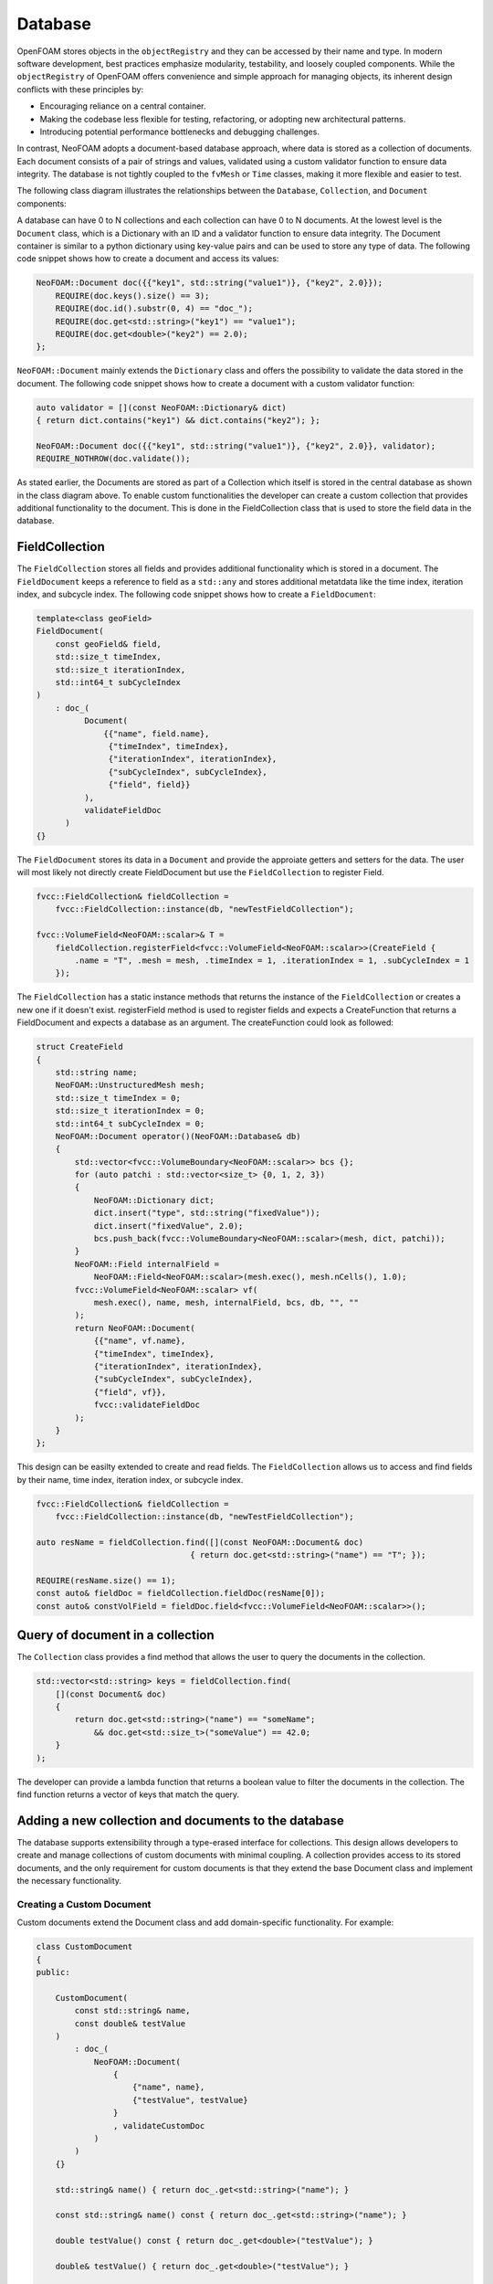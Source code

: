 .. _basics_Database:

Database
========

OpenFOAM stores objects in the ``objectRegistry`` and they can be accessed by their name and type.
In modern software development, best practices emphasize modularity, testability, and loosely coupled components.
While the ``objectRegistry`` of OpenFOAM offers convenience and simple approach for managing objects, its inherent design conflicts with these principles by:

- Encouraging reliance on a central container.
- Making the codebase less flexible for testing, refactoring, or adopting new architectural patterns.
- Introducing potential performance bottlenecks and debugging challenges.

In contrast, NeoFOAM adopts a document-based database approach, where data is stored as a collection of documents.
Each document consists of a pair of strings and values, validated using a custom validator function to ensure data integrity.
The database is not tightly coupled to the ``fvMesh`` or ``Time`` classes, making it more flexible and easier to test.

The following class diagram illustrates the relationships between the ``Database``, ``Collection``, and ``Document`` components:

.. mermaid::

    classDiagram

        class Database{
            -std::unordermap&lt;std::string, Collection> data
        }

        class CollectionA{
            +std::vector&lt;std::string> find(std::function predicate)
            -std::unordermap&lt;std::string, Document> data
        }

        class CollectionB{
            +std::vector&lt;std::string> find(std::function predicate)
            -std::unordermap&lt;std::string, Document> data
        }

        class CollectionC["..."]{
            +std::vector&lt;std::string> find(std::function predicate)
            -std::unordermap&lt;std::string, Document> data
        }

        class DocumentA{
            +valdiate()
            -std::string id_;
            -std::function<bool(Dictionary)> validator;
            -Dictionary dict
        }

        class DocumentB{
            +valdiate()
            -std::string id_;
            -std::function<bool(Dictionary)> validator;
            -Dictionary dict
        }

        class DocumentC{
            +valdiate()
            -std::string id_;
            -std::function<bool(Dictionary)> validator;
            -Dictionary dict
        }

        class DocumentD{
            +valdiate()
            -std::string id_;
            -std::function<bool(Dictionary)> validator;
            -Dictionary dict
        }

        class DocumentE["..."]{
            +valdiate()
            -std::string id_;
            -std::function<bool(Dictionary)> validator;
            -Dictionary dict
        }

        class DocumentF["..."]{
            +valdiate()
            -std::string id_;
            -std::function<bool(Dictionary)> validator;
            -Dictionary dict
        }


        Database <-- CollectionA
        Database <-- CollectionB
        Database <-- CollectionC

        CollectionA <-- DocumentA
        CollectionA <-- DocumentB
        CollectionA <-- DocumentE
        CollectionB <-- DocumentC
        CollectionB <-- DocumentD
        CollectionB <-- DocumentF

A database can have 0 to N collections and each collection can have 0 to N documents. 
At the lowest level is the ``Document`` class, which is a Dictionary with an ID and a validator function to ensure data integrity.
The Document container is similar to a python dictionary using key-value pairs and can be used to store any type of data.
The following code snippet shows how to create a document and access its values:

.. sourcecode:: cpp

    NeoFOAM::Document doc({{"key1", std::string("value1")}, {"key2", 2.0}});
        REQUIRE(doc.keys().size() == 3);
        REQUIRE(doc.id().substr(0, 4) == "doc_");
        REQUIRE(doc.get<std::string>("key1") == "value1");
        REQUIRE(doc.get<double>("key2") == 2.0);
    };       

``NeoFOAM::Document`` mainly extends the ``Dictionary`` class and offers the possibility to validate the data stored in the document. 
The following code snippet shows how to create a document with a custom validator function:

.. sourcecode:: cpp

    auto validator = [](const NeoFOAM::Dictionary& dict)
    { return dict.contains("key1") && dict.contains("key2"); };

    NeoFOAM::Document doc({{"key1", std::string("value1")}, {"key2", 2.0}}, validator);
    REQUIRE_NOTHROW(doc.validate());

As stated earlier, the Documents are stored as part of a Collection which itself is stored in the central database as shown in the class diagram above.
To enable custom functionalities the developer can create a custom collection that provides additional functionality to the document.
This is done in the FieldCollection class that is used to store the field data in the database.



FieldCollection
---------------

The ``FieldCollection`` stores all fields and provides additional functionality which is stored in a document.
The ``FieldDocument`` keeps a reference to field as a ``std::any`` and stores additional metatdata like the time index, iteration index, and subcycle index.
The following code snippet shows how to create a ``FieldDocument``:

.. sourcecode:: cpp

    template<class geoField>
    FieldDocument(
        const geoField& field,
        std::size_t timeIndex,
        std::size_t iterationIndex,
        std::int64_t subCycleIndex
    )
        : doc_(
              Document(
                  {{"name", field.name},
                   {"timeIndex", timeIndex},
                   {"iterationIndex", iterationIndex},
                   {"subCycleIndex", subCycleIndex},
                   {"field", field}}
              ),
              validateFieldDoc
          )
    {}

The ``FieldDocument`` stores its data in a ``Document`` and provide the approiate getters and setters for the data.
The user will most likely not directly create FieldDocument but use the ``FieldCollection`` to register Field.

.. sourcecode:: cpp

    fvcc::FieldCollection& fieldCollection =
        fvcc::FieldCollection::instance(db, "newTestFieldCollection");

    fvcc::VolumeField<NeoFOAM::scalar>& T =
        fieldCollection.registerField<fvcc::VolumeField<NeoFOAM::scalar>>(CreateField {
            .name = "T", .mesh = mesh, .timeIndex = 1, .iterationIndex = 1, .subCycleIndex = 1
        });

The ``FieldCollection`` has a static instance methods that returns the instance of the ``FieldCollection`` or creates a new one if it doesn't exist.
registerField method is used to register fields and expects a CreateFunction that returns a FieldDocument and expects a database as an argument.
The createFunction could look as followed:

.. sourcecode:: cpp

    struct CreateField
    {
        std::string name;
        NeoFOAM::UnstructuredMesh mesh;
        std::size_t timeIndex = 0;
        std::size_t iterationIndex = 0;
        std::int64_t subCycleIndex = 0;
        NeoFOAM::Document operator()(NeoFOAM::Database& db)
        {
            std::vector<fvcc::VolumeBoundary<NeoFOAM::scalar>> bcs {};
            for (auto patchi : std::vector<size_t> {0, 1, 2, 3})
            {
                NeoFOAM::Dictionary dict;
                dict.insert("type", std::string("fixedValue"));
                dict.insert("fixedValue", 2.0);
                bcs.push_back(fvcc::VolumeBoundary<NeoFOAM::scalar>(mesh, dict, patchi));
            }
            NeoFOAM::Field internalField =
                NeoFOAM::Field<NeoFOAM::scalar>(mesh.exec(), mesh.nCells(), 1.0);
            fvcc::VolumeField<NeoFOAM::scalar> vf(
                mesh.exec(), name, mesh, internalField, bcs, db, "", ""
            );
            return NeoFOAM::Document(
                {{"name", vf.name},
                {"timeIndex", timeIndex},
                {"iterationIndex", iterationIndex},
                {"subCycleIndex", subCycleIndex},
                {"field", vf}},
                fvcc::validateFieldDoc
            );
        }
    };

This design can be easilty extended to create and read fields.
The ``FieldCollection`` allows us to access and find fields by their name, time index, iteration index, or subcycle index.

.. sourcecode:: cpp

    fvcc::FieldCollection& fieldCollection =
        fvcc::FieldCollection::instance(db, "newTestFieldCollection");
    
    auto resName = fieldCollection.find([](const NeoFOAM::Document& doc)
                                    { return doc.get<std::string>("name") == "T"; });

    REQUIRE(resName.size() == 1);
    const auto& fieldDoc = fieldCollection.fieldDoc(resName[0]);
    const auto& constVolField = fieldDoc.field<fvcc::VolumeField<NeoFOAM::scalar>>();

Query of document in a collection
---------------------------------

The ``Collection`` class provides a find method that allows the user to query the documents in the collection.

.. sourcecode:: cpp

    std::vector<std::string> keys = fieldCollection.find(
        [](const Document& doc)
        {
            return doc.get<std::string>("name") == "someName";
                && doc.get<std::size_t>("someValue") == 42.0;
        }
    );

The developer can provide a lambda function that returns a boolean value to filter the documents in the collection.
The find function returns a vector of keys that match the query.

Adding a new collection and documents to the database
-----------------------------------------------------

The database supports extensibility through a type-erased interface for collections.
This design allows developers to create and manage collections of custom documents with minimal coupling.
A collection provides access to its stored documents, and the only requirement for custom documents is that they extend the base Document class and implement the necessary functionality.

Creating a Custom Document
^^^^^^^^^^^^^^^^^^^^^^^^^^

Custom documents extend the Document class and add domain-specific functionality. For example:


.. sourcecode:: cpp

    class CustomDocument
    {
    public:

        CustomDocument(
            const std::string& name,
            const double& testValue
        )
            : doc_(
                NeoFOAM::Document(
                    {
                        {"name", name},
                        {"testValue", testValue}
                    }
                    , validateCustomDoc
                )
            )
        {}

        std::string& name() { return doc_.get<std::string>("name"); }

        const std::string& name() const { return doc_.get<std::string>("name"); }

        double testValue() const { return doc_.get<double>("testValue"); }

        double& testValue() { return doc_.get<double>("testValue"); }
        

        NeoFOAM::Document& doc() { return doc_; }

        const NeoFOAM::Document& doc() const { return doc_; }

        std::string id() const { return doc_.id(); }

        static std::string typeName() { return "CustomDocument"; }

    private:

        NeoFOAM::Document doc_;
    };

Here, the CustomDocument class:

    1. Wraps the base Document with its own fields (name and testValue) and validates it.
    2. Provides accessor functions for these variables

The Document class can be easily wrapped with a custom class to provide additional functionality as shown below.

Storing Custom Documents in a Custom Collection
^^^^^^^^^^^^^^^^^^^^^^^^^^^^^^^^^^^^^^^^^^^^^^^

Collections manage a set of user-defined documents and provide operations to query and modify them.
The CollectionMixin template simplifies creating custom collections for user-defined documents. For instance:


.. sourcecode:: cpp

    class CustomCollection : public NeoFOAM::CollectionMixin<CustomDocument>
    {
    public:

        CustomCollection(NeoFOAM::Database& db, std::string name)
            : NeoFOAM::CollectionMixin<CustomDocument>(db, name)
        {}

        bool contains(const std::string& id) const { return docs_.contains(id); }

        bool insert(const CustomDocument& cc)
        {
            std::string id = cc.id();
            if (contains(id))
            {
                return false;
            }
            docs_.emplace(id, cc);
            return true;
        }

        static CustomCollection& instance(NeoFOAM::Database& db, std::string name)
        {
            NeoFOAM::Collection& col = db.insert(name, CustomCollection(db, name));
            return col.as<CustomCollection>();
        }
    };

In this example:

    1. CustomCollection inherits from CollectionMixin<CustomDocument>, which already provides the necessary functionality for managing custom documents.
    2. instance is a static method that returns the instance of the CustomCollection or creates a new one if it doesn't exist.

This design allows developers to create custom collections with minimal boilerplate code and focus on the domain-specific functionality of the documents.




